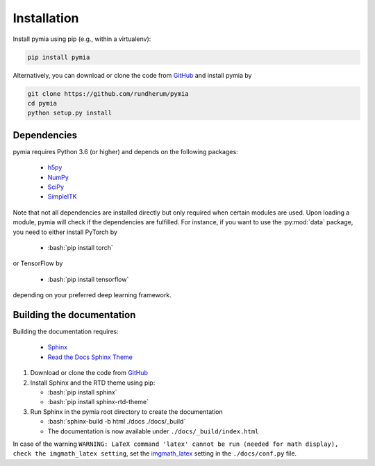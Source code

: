 .. _installation:

.. role:: bash(code)
   :language: bash

Installation
============

Install pymia using pip (e.g., within a virtualenv):

.. code-block:: bash

    pip install pymia

Alternatively, you can download or clone the code from `GitHub <https://github.com/rundherum/pymia>`_ and install pymia by

.. code-block:: bash

    git clone https://github.com/rundherum/pymia
    cd pymia
    python setup.py install

Dependencies
------------
pymia requires Python 3.6 (or higher) and depends on the following packages:

 - `h5py <https://www.h5py.org/>`_
 - `NumPy <http://www.numpy.org/>`_
 - `SciPy <https://www.scipy.org/>`_
 - `SimpleITK <http://www.simpleitk.org/>`_

Note that not all dependencies are installed directly but only required when certain modules are used.
Upon loading a module, pymia will check if the dependencies are fulfilled. For instance, if you want to use the
:py:mod:`data` package, you need to either install PyTorch by

    - :bash:`pip install torch`

or TensorFlow by

    - :bash:`pip install tensorflow`

depending on your preferred deep learning framework.

Building the documentation
--------------------------

Building the documentation requires:

 - `Sphinx <http://www.sphinx-doc.org>`_
 - `Read the Docs Sphinx Theme <https://github.com/rtfd/sphinx_rtd_theme>`_

#. Download or clone the code from `GitHub <https://github.com/rundherum/pymia>`_

#. Install Sphinx and the RTD theme using pip:

   - :bash:`pip install sphinx`
   - :bash:`pip install sphinx-rtd-theme`

#. Run Sphinx in the pymia root directory to create the documentation

   - :bash:`sphinx-build -b html ./docs ./docs/_build`
   - The documentation is now available under ``./docs/_build/index.html``

In case of the warning ``WARNING: LaTeX command 'latex' cannot be run (needed for math display), check the imgmath_latex setting``,
set the `imgmath_latex <http://www.sphinx-doc.org/en/master/usage/extensions/math.html#confval-imgmath_latex>`_ setting in the ``./docs/conf.py`` file.

